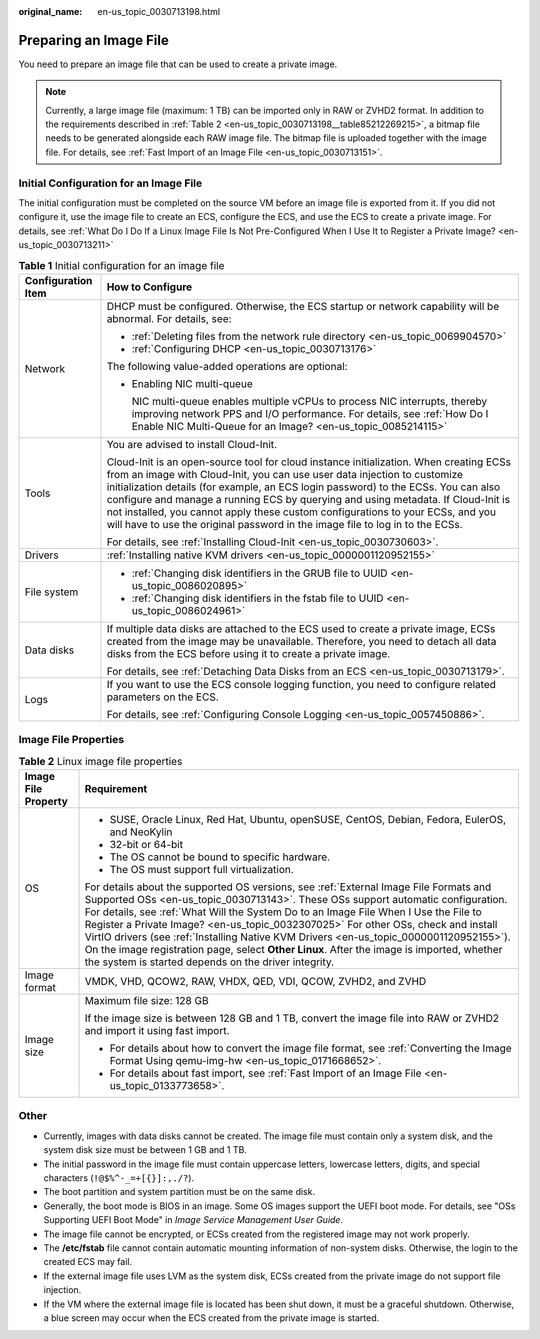 :original_name: en-us_topic_0030713198.html

.. _en-us_topic_0030713198:

Preparing an Image File
=======================

You need to prepare an image file that can be used to create a private image.

.. note::

   Currently, a large image file (maximum: 1 TB) can be imported only in RAW or ZVHD2 format. In addition to the requirements described in :ref:`Table 2 <en-us_topic_0030713198__table85212269215>`, a bitmap file needs to be generated alongside each RAW image file. The bitmap file is uploaded together with the image file. For details, see :ref:`Fast Import of an Image File <en-us_topic_0030713151>`.

Initial Configuration for an Image File
---------------------------------------

The initial configuration must be completed on the source VM before an image file is exported from it. If you did not configure it, use the image file to create an ECS, configure the ECS, and use the ECS to create a private image. For details, see :ref:`What Do I Do If a Linux Image File Is Not Pre-Configured When I Use It to Register a Private Image? <en-us_topic_0030713211>`

.. _en-us_topic_0030713198__table184016916467:

.. table:: **Table 1** Initial configuration for an image file

   +-----------------------------------+-----------------------------------------------------------------------------------------------------------------------------------------------------------------------------------------------------------------------------------------------------------------------------------------------------------------------------------------------------------------------------------------------------------------------------------------------------------------------------------------------------------------+
   | Configuration Item                | How to Configure                                                                                                                                                                                                                                                                                                                                                                                                                                                                                                |
   +===================================+=================================================================================================================================================================================================================================================================================================================================================================================================================================================================================================================+
   | Network                           | DHCP must be configured. Otherwise, the ECS startup or network capability will be abnormal. For details, see:                                                                                                                                                                                                                                                                                                                                                                                                   |
   |                                   |                                                                                                                                                                                                                                                                                                                                                                                                                                                                                                                 |
   |                                   | -  :ref:`Deleting files from the network rule directory <en-us_topic_0069904570>`                                                                                                                                                                                                                                                                                                                                                                                                                               |
   |                                   | -  :ref:`Configuring DHCP <en-us_topic_0030713176>`                                                                                                                                                                                                                                                                                                                                                                                                                                                             |
   |                                   |                                                                                                                                                                                                                                                                                                                                                                                                                                                                                                                 |
   |                                   | The following value-added operations are optional:                                                                                                                                                                                                                                                                                                                                                                                                                                                              |
   |                                   |                                                                                                                                                                                                                                                                                                                                                                                                                                                                                                                 |
   |                                   | -  Enabling NIC multi-queue                                                                                                                                                                                                                                                                                                                                                                                                                                                                                     |
   |                                   |                                                                                                                                                                                                                                                                                                                                                                                                                                                                                                                 |
   |                                   |    NIC multi-queue enables multiple vCPUs to process NIC interrupts, thereby improving network PPS and I/O performance. For details, see :ref:`How Do I Enable NIC Multi-Queue for an Image? <en-us_topic_0085214115>`                                                                                                                                                                                                                                                                                          |
   +-----------------------------------+-----------------------------------------------------------------------------------------------------------------------------------------------------------------------------------------------------------------------------------------------------------------------------------------------------------------------------------------------------------------------------------------------------------------------------------------------------------------------------------------------------------------+
   | Tools                             | You are advised to install Cloud-Init.                                                                                                                                                                                                                                                                                                                                                                                                                                                                          |
   |                                   |                                                                                                                                                                                                                                                                                                                                                                                                                                                                                                                 |
   |                                   | Cloud-Init is an open-source tool for cloud instance initialization. When creating ECSs from an image with Cloud-Init, you can use user data injection to customize initialization details (for example, an ECS login password) to the ECSs. You can also configure and manage a running ECS by querying and using metadata. If Cloud-Init is not installed, you cannot apply these custom configurations to your ECSs, and you will have to use the original password in the image file to log in to the ECSs. |
   |                                   |                                                                                                                                                                                                                                                                                                                                                                                                                                                                                                                 |
   |                                   | For details, see :ref:`Installing Cloud-Init <en-us_topic_0030730603>`.                                                                                                                                                                                                                                                                                                                                                                                                                                         |
   +-----------------------------------+-----------------------------------------------------------------------------------------------------------------------------------------------------------------------------------------------------------------------------------------------------------------------------------------------------------------------------------------------------------------------------------------------------------------------------------------------------------------------------------------------------------------+
   | Drivers                           | :ref:`Installing native KVM drivers <en-us_topic_0000001120952155>`                                                                                                                                                                                                                                                                                                                                                                                                                                             |
   +-----------------------------------+-----------------------------------------------------------------------------------------------------------------------------------------------------------------------------------------------------------------------------------------------------------------------------------------------------------------------------------------------------------------------------------------------------------------------------------------------------------------------------------------------------------------+
   | File system                       | -  :ref:`Changing disk identifiers in the GRUB file to UUID <en-us_topic_0086020895>`                                                                                                                                                                                                                                                                                                                                                                                                                           |
   |                                   | -  :ref:`Changing disk identifiers in the fstab file to UUID <en-us_topic_0086024961>`                                                                                                                                                                                                                                                                                                                                                                                                                          |
   +-----------------------------------+-----------------------------------------------------------------------------------------------------------------------------------------------------------------------------------------------------------------------------------------------------------------------------------------------------------------------------------------------------------------------------------------------------------------------------------------------------------------------------------------------------------------+
   | Data disks                        | If multiple data disks are attached to the ECS used to create a private image, ECSs created from the image may be unavailable. Therefore, you need to detach all data disks from the ECS before using it to create a private image.                                                                                                                                                                                                                                                                             |
   |                                   |                                                                                                                                                                                                                                                                                                                                                                                                                                                                                                                 |
   |                                   | For details, see :ref:`Detaching Data Disks from an ECS <en-us_topic_0030713179>`.                                                                                                                                                                                                                                                                                                                                                                                                                              |
   +-----------------------------------+-----------------------------------------------------------------------------------------------------------------------------------------------------------------------------------------------------------------------------------------------------------------------------------------------------------------------------------------------------------------------------------------------------------------------------------------------------------------------------------------------------------------+
   | Logs                              | If you want to use the ECS console logging function, you need to configure related parameters on the ECS.                                                                                                                                                                                                                                                                                                                                                                                                       |
   |                                   |                                                                                                                                                                                                                                                                                                                                                                                                                                                                                                                 |
   |                                   | For details, see :ref:`Configuring Console Logging <en-us_topic_0057450886>`.                                                                                                                                                                                                                                                                                                                                                                                                                                   |
   +-----------------------------------+-----------------------------------------------------------------------------------------------------------------------------------------------------------------------------------------------------------------------------------------------------------------------------------------------------------------------------------------------------------------------------------------------------------------------------------------------------------------------------------------------------------------+

Image File Properties
---------------------

.. _en-us_topic_0030713198__table85212269215:

.. table:: **Table 2** Linux image file properties

   +-----------------------------------+------------------------------------------------------------------------------------------------------------------------------------------------------------------------------------------------------------------------------------------------------------------------------------------------------------------------------------------------------------------------------------------------------------------------------------------------------------------------------------------------------------------------------------------------------------------------------------------------------+
   | Image File Property               | Requirement                                                                                                                                                                                                                                                                                                                                                                                                                                                                                                                                                                                          |
   +===================================+======================================================================================================================================================================================================================================================================================================================================================================================================================================================================================================================================================================================================+
   | OS                                | -  SUSE, Oracle Linux, Red Hat, Ubuntu, openSUSE, CentOS, Debian, Fedora, EulerOS, and NeoKylin                                                                                                                                                                                                                                                                                                                                                                                                                                                                                                      |
   |                                   | -  32-bit or 64-bit                                                                                                                                                                                                                                                                                                                                                                                                                                                                                                                                                                                  |
   |                                   | -  The OS cannot be bound to specific hardware.                                                                                                                                                                                                                                                                                                                                                                                                                                                                                                                                                      |
   |                                   | -  The OS must support full virtualization.                                                                                                                                                                                                                                                                                                                                                                                                                                                                                                                                                          |
   |                                   |                                                                                                                                                                                                                                                                                                                                                                                                                                                                                                                                                                                                      |
   |                                   | For details about the supported OS versions, see :ref:`External Image File Formats and Supported OSs <en-us_topic_0030713143>`. These OSs support automatic configuration. For details, see :ref:`What Will the System Do to an Image File When I Use the File to Register a Private Image? <en-us_topic_0032307025>` For other OSs, check and install VirtIO drivers (see :ref:`Installing Native KVM Drivers <en-us_topic_0000001120952155>`). On the image registration page, select **Other Linux**. After the image is imported, whether the system is started depends on the driver integrity. |
   +-----------------------------------+------------------------------------------------------------------------------------------------------------------------------------------------------------------------------------------------------------------------------------------------------------------------------------------------------------------------------------------------------------------------------------------------------------------------------------------------------------------------------------------------------------------------------------------------------------------------------------------------------+
   | Image format                      | VMDK, VHD, QCOW2, RAW, VHDX, QED, VDI, QCOW, ZVHD2, and ZVHD                                                                                                                                                                                                                                                                                                                                                                                                                                                                                                                                         |
   +-----------------------------------+------------------------------------------------------------------------------------------------------------------------------------------------------------------------------------------------------------------------------------------------------------------------------------------------------------------------------------------------------------------------------------------------------------------------------------------------------------------------------------------------------------------------------------------------------------------------------------------------------+
   | Image size                        | Maximum file size: 128 GB                                                                                                                                                                                                                                                                                                                                                                                                                                                                                                                                                                            |
   |                                   |                                                                                                                                                                                                                                                                                                                                                                                                                                                                                                                                                                                                      |
   |                                   | If the image size is between 128 GB and 1 TB, convert the image file into RAW or ZVHD2 and import it using fast import.                                                                                                                                                                                                                                                                                                                                                                                                                                                                              |
   |                                   |                                                                                                                                                                                                                                                                                                                                                                                                                                                                                                                                                                                                      |
   |                                   | -  For details about how to convert the image file format, see :ref:`Converting the Image Format Using qemu-img-hw <en-us_topic_0171668652>`.                                                                                                                                                                                                                                                                                                                                                                                                                                                        |
   |                                   | -  For details about fast import, see :ref:`Fast Import of an Image File <en-us_topic_0133773658>`.                                                                                                                                                                                                                                                                                                                                                                                                                                                                                                  |
   +-----------------------------------+------------------------------------------------------------------------------------------------------------------------------------------------------------------------------------------------------------------------------------------------------------------------------------------------------------------------------------------------------------------------------------------------------------------------------------------------------------------------------------------------------------------------------------------------------------------------------------------------------+

Other
-----

-  Currently, images with data disks cannot be created. The image file must contain only a system disk, and the system disk size must be between 1 GB and 1 TB.
-  The initial password in the image file must contain uppercase letters, lowercase letters, digits, and special characters (``!@$%^-_=+[{}]:,./?``).
-  The boot partition and system partition must be on the same disk.
-  Generally, the boot mode is BIOS in an image. Some OS images support the UEFI boot mode. For details, see "OSs Supporting UEFI Boot Mode" in *Image Service Management User Guide*.
-  The image file cannot be encrypted, or ECSs created from the registered image may not work properly.
-  The **/etc/fstab** file cannot contain automatic mounting information of non-system disks. Otherwise, the login to the created ECS may fail.
-  If the external image file uses LVM as the system disk, ECSs created from the private image do not support file injection.
-  If the VM where the external image file is located has been shut down, it must be a graceful shutdown. Otherwise, a blue screen may occur when the ECS created from the private image is started.
